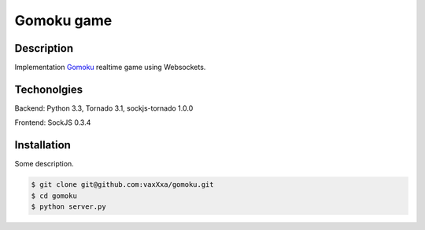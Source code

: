 Gomoku game
============

Description
-----------

Implementation `Gomoku`_ realtime game using Websockets.


Techonolgies
------------

Backend: Python 3.3, Tornado 3.1, sockjs-tornado 1.0.0

Frontend: SockJS 0.3.4


Installation
------------

Some description.

.. code:: bash

    $ git clone git@github.com:vaxXxa/gomoku.git
    $ cd gomoku
    $ python server.py


.. _`Gomoku`: https://en.wikipedia.org/wiki/Gomoku